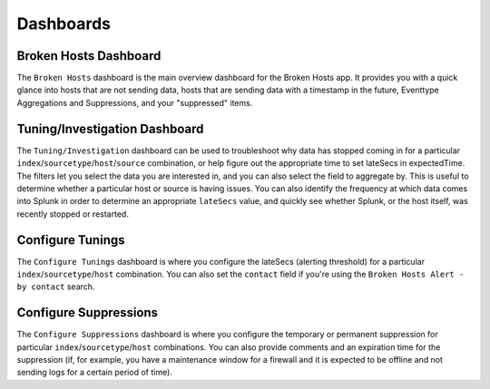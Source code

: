 Dashboards
==========

Broken Hosts Dashboard
~~~~~~~~~~~~~~~~~~~~~~

.. image:: ../_static/broken_hosts_dashboard.png

The ``Broken Hosts`` dashboard is the main overview dashboard for the Broken Hosts app. It provides
you with a quick glance into hosts that are not sending data, hosts that are sending data with a
timestamp in the future, Eventtype Aggregations and Suppressions, and your "suppressed" items.

Tuning/Investigation Dashboard
~~~~~~~~~~~~~~~~~~~~~~~~~~~~~~

.. image:: ../_static/investigation_dashboard.png

The ``Tuning/Investigation`` dashboard can be used to troubleshoot why data has stopped coming in for a
particular ``index``/``sourcetype``/``host``/``source`` combination, or help figure out the appropriate time to set lateSecs in expectedTime. 
The filters let you select the data you are interested in, and you can also select the field to aggregate by. This is useful to
determine whether a particular host or source is having issues. You can also identify the
frequency at which data comes into Splunk in order to determine an appropriate ``lateSecs`` value,
and quickly see whether Splunk, or the host itself, was recently stopped or restarted.

Configure Tunings
~~~~~~~~~~~~~~~~~

.. image:: ../_static/configure_broken_hosts_lookup.png

The ``Configure Tunings`` dashboard is where you configure the lateSecs (alerting threshold) for a
particular ``index``/``sourcetype``/``host`` combination. You
can also set the ``contact`` field if you're using the ``Broken Hosts Alert - by contact`` search.

Configure Suppressions
~~~~~~~~~~~~~~~~~~~~~~

.. image:: ../_static/configure_broken_hosts_suppressions.png

The ``Configure Suppressions`` dashboard is where you configure the temporary or permanent suppression for
particular ``index``/``sourcetype``/``host`` combinations. You can also provide comments and an
expiration time for the suppression (if, for example, you have a maintenance window for a
firewall and it is expected to be offline and not sending logs for a certain period of time).